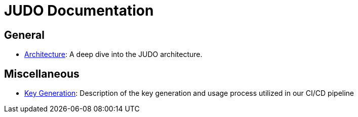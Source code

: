 = JUDO Documentation

== General

* xref:00-architecture.adoc[Architecture]: A deep dive into the JUDO architecture.

== Miscellaneous

* xref:90-key-generation.adoc[Key Generation]: Description of the key generation and usage process utilized in our CI/CD pipeline
